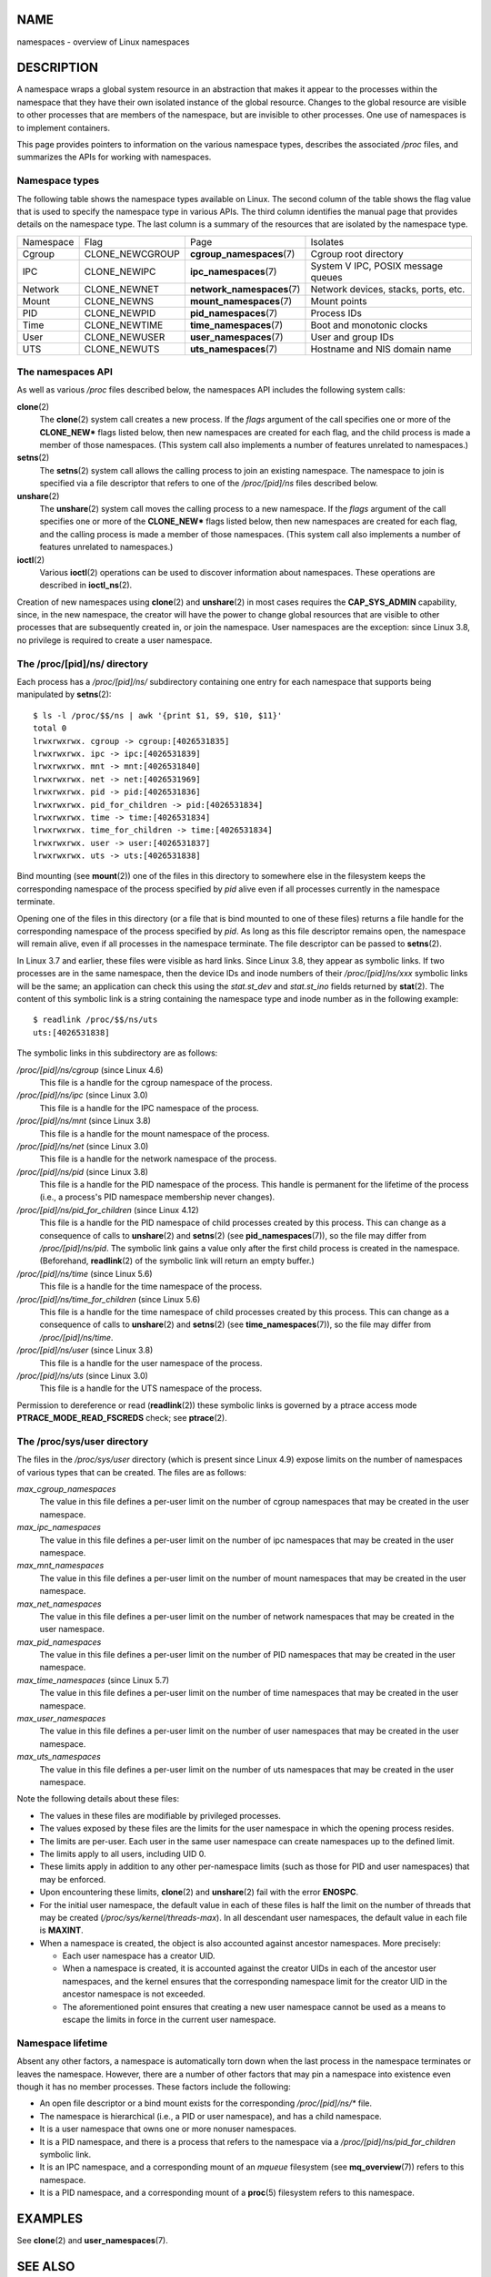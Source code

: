 NAME
====

namespaces - overview of Linux namespaces

DESCRIPTION
===========

A namespace wraps a global system resource in an abstraction that makes
it appear to the processes within the namespace that they have their own
isolated instance of the global resource. Changes to the global resource
are visible to other processes that are members of the namespace, but
are invisible to other processes. One use of namespaces is to implement
containers.

This page provides pointers to information on the various namespace
types, describes the associated */proc* files, and summarizes the APIs
for working with namespaces.

Namespace types
---------------

The following table shows the namespace types available on Linux. The
second column of the table shows the flag value that is used to specify
the namespace type in various APIs. The third column identifies the
manual page that provides details on the namespace type. The last column
is a summary of the resources that are isolated by the namespace type.

+-----------+-----------------+-----------------------------+-----------------------+
| Namespace | Flag            | Page                        | Isolates              |
+-----------+-----------------+-----------------------------+-----------------------+
| Cgroup    | CLONE_NEWCGROUP | **cgroup_namespaces**\ (7)  | Cgroup root directory |
+-----------+-----------------+-----------------------------+-----------------------+
| IPC       | CLONE_NEWIPC    | **ipc_namespaces**\ (7)     | System V IPC,         |
|           |                 |                             | POSIX message queues  |
+-----------+-----------------+-----------------------------+-----------------------+
| Network   | CLONE_NEWNET    | **network_namespaces**\ (7) | Network devices,      |
|           |                 |                             | stacks, ports, etc.   |
+-----------+-----------------+-----------------------------+-----------------------+
| Mount     | CLONE_NEWNS     | **mount_namespaces**\ (7)   | Mount points          |
+-----------+-----------------+-----------------------------+-----------------------+
| PID       | CLONE_NEWPID    | **pid_namespaces**\ (7)     | Process IDs           |
+-----------+-----------------+-----------------------------+-----------------------+
| Time      | CLONE_NEWTIME   | **time_namespaces**\ (7)    | Boot and monotonic    |
|           |                 |                             | clocks                |
+-----------+-----------------+-----------------------------+-----------------------+
| User      | CLONE_NEWUSER   | **user_namespaces**\ (7)    | User and group IDs    |
+-----------+-----------------+-----------------------------+-----------------------+
| UTS       | CLONE_NEWUTS    | **uts_namespaces**\ (7)     | Hostname and NIS      |
|           |                 |                             | domain name           |
+-----------+-----------------+-----------------------------+-----------------------+

The namespaces API
------------------

As well as various */proc* files described below, the namespaces API
includes the following system calls:

**clone**\ (2)
   The **clone**\ (2) system call creates a new process. If the *flags*
   argument of the call specifies one or more of the **CLONE_NEW\***
   flags listed below, then new namespaces are created for each flag,
   and the child process is made a member of those namespaces. (This
   system call also implements a number of features unrelated to
   namespaces.)

**setns**\ (2)
   The **setns**\ (2) system call allows the calling process to join an
   existing namespace. The namespace to join is specified via a file
   descriptor that refers to one of the */proc/[pid]/ns* files described
   below.

**unshare**\ (2)
   The **unshare**\ (2) system call moves the calling process to a new
   namespace. If the *flags* argument of the call specifies one or more
   of the **CLONE_NEW\*** flags listed below, then new namespaces are
   created for each flag, and the calling process is made a member of
   those namespaces. (This system call also implements a number of
   features unrelated to namespaces.)

**ioctl**\ (2)
   Various **ioctl**\ (2) operations can be used to discover information
   about namespaces. These operations are described in
   **ioctl_ns**\ (2).

Creation of new namespaces using **clone**\ (2) and **unshare**\ (2) in
most cases requires the **CAP_SYS_ADMIN** capability, since, in the new
namespace, the creator will have the power to change global resources
that are visible to other processes that are subsequently created in, or
join the namespace. User namespaces are the exception: since Linux 3.8,
no privilege is required to create a user namespace.

The /proc/[pid]/ns/ directory
-----------------------------

Each process has a */proc/[pid]/ns/* subdirectory containing one entry
for each namespace that supports being manipulated by **setns**\ (2):

::

   $ ls -l /proc/$$/ns | awk '{print $1, $9, $10, $11}'
   total 0
   lrwxrwxrwx. cgroup -> cgroup:[4026531835]
   lrwxrwxrwx. ipc -> ipc:[4026531839]
   lrwxrwxrwx. mnt -> mnt:[4026531840]
   lrwxrwxrwx. net -> net:[4026531969]
   lrwxrwxrwx. pid -> pid:[4026531836]
   lrwxrwxrwx. pid_for_children -> pid:[4026531834]
   lrwxrwxrwx. time -> time:[4026531834]
   lrwxrwxrwx. time_for_children -> time:[4026531834]
   lrwxrwxrwx. user -> user:[4026531837]
   lrwxrwxrwx. uts -> uts:[4026531838]

Bind mounting (see **mount**\ (2)) one of the files in this directory to
somewhere else in the filesystem keeps the corresponding namespace of
the process specified by *pid* alive even if all processes currently in
the namespace terminate.

Opening one of the files in this directory (or a file that is bind
mounted to one of these files) returns a file handle for the
corresponding namespace of the process specified by *pid*. As long as
this file descriptor remains open, the namespace will remain alive, even
if all processes in the namespace terminate. The file descriptor can be
passed to **setns**\ (2).

In Linux 3.7 and earlier, these files were visible as hard links. Since
Linux 3.8, they appear as symbolic links. If two processes are in the
same namespace, then the device IDs and inode numbers of their
*/proc/[pid]/ns/xxx* symbolic links will be the same; an application can
check this using the *stat.st_dev* and *stat.st_ino* fields returned by
**stat**\ (2). The content of this symbolic link is a string containing
the namespace type and inode number as in the following example:

::

   $ readlink /proc/$$/ns/uts
   uts:[4026531838]

The symbolic links in this subdirectory are as follows:

*/proc/[pid]/ns/cgroup* (since Linux 4.6)
   This file is a handle for the cgroup namespace of the process.

*/proc/[pid]/ns/ipc* (since Linux 3.0)
   This file is a handle for the IPC namespace of the process.

*/proc/[pid]/ns/mnt* (since Linux 3.8)
   This file is a handle for the mount namespace of the process.

*/proc/[pid]/ns/net* (since Linux 3.0)
   This file is a handle for the network namespace of the process.

*/proc/[pid]/ns/pid* (since Linux 3.8)
   This file is a handle for the PID namespace of the process. This
   handle is permanent for the lifetime of the process (i.e., a
   process's PID namespace membership never changes).

*/proc/[pid]/ns/pid_for_children* (since Linux 4.12)
   This file is a handle for the PID namespace of child processes
   created by this process. This can change as a consequence of calls to
   **unshare**\ (2) and **setns**\ (2) (see **pid_namespaces**\ (7)), so
   the file may differ from */proc/[pid]/ns/pid*. The symbolic link
   gains a value only after the first child process is created in the
   namespace. (Beforehand, **readlink**\ (2) of the symbolic link will
   return an empty buffer.)

*/proc/[pid]/ns/time* (since Linux 5.6)
   This file is a handle for the time namespace of the process.

*/proc/[pid]/ns/time_for_children* (since Linux 5.6)
   This file is a handle for the time namespace of child processes
   created by this process. This can change as a consequence of calls to
   **unshare**\ (2) and **setns**\ (2) (see **time_namespaces**\ (7)),
   so the file may differ from */proc/[pid]/ns/time*.

*/proc/[pid]/ns/user* (since Linux 3.8)
   This file is a handle for the user namespace of the process.

*/proc/[pid]/ns/uts* (since Linux 3.0)
   This file is a handle for the UTS namespace of the process.

Permission to dereference or read (**readlink**\ (2)) these symbolic
links is governed by a ptrace access mode **PTRACE_MODE_READ_FSCREDS**
check; see **ptrace**\ (2).

The /proc/sys/user directory
----------------------------

The files in the */proc/sys/user* directory (which is present since
Linux 4.9) expose limits on the number of namespaces of various types
that can be created. The files are as follows:

*max_cgroup_namespaces*
   The value in this file defines a per-user limit on the number of
   cgroup namespaces that may be created in the user namespace.

*max_ipc_namespaces*
   The value in this file defines a per-user limit on the number of ipc
   namespaces that may be created in the user namespace.

*max_mnt_namespaces*
   The value in this file defines a per-user limit on the number of
   mount namespaces that may be created in the user namespace.

*max_net_namespaces*
   The value in this file defines a per-user limit on the number of
   network namespaces that may be created in the user namespace.

*max_pid_namespaces*
   The value in this file defines a per-user limit on the number of PID
   namespaces that may be created in the user namespace.

*max_time_namespaces* (since Linux 5.7)
   The value in this file defines a per-user limit on the number of time
   namespaces that may be created in the user namespace.

*max_user_namespaces*
   The value in this file defines a per-user limit on the number of user
   namespaces that may be created in the user namespace.

*max_uts_namespaces*
   The value in this file defines a per-user limit on the number of uts
   namespaces that may be created in the user namespace.

Note the following details about these files:

-  The values in these files are modifiable by privileged processes.

-  The values exposed by these files are the limits for the user
   namespace in which the opening process resides.

-  The limits are per-user. Each user in the same user namespace can
   create namespaces up to the defined limit.

-  The limits apply to all users, including UID 0.

-  These limits apply in addition to any other per-namespace limits
   (such as those for PID and user namespaces) that may be enforced.

-  Upon encountering these limits, **clone**\ (2) and **unshare**\ (2)
   fail with the error **ENOSPC**.

-  For the initial user namespace, the default value in each of these
   files is half the limit on the number of threads that may be created
   (*/proc/sys/kernel/threads-max*). In all descendant user namespaces,
   the default value in each file is **MAXINT**.

-  When a namespace is created, the object is also accounted against
   ancestor namespaces. More precisely:

   -  Each user namespace has a creator UID.

   -  When a namespace is created, it is accounted against the creator
      UIDs in each of the ancestor user namespaces, and the kernel
      ensures that the corresponding namespace limit for the creator UID
      in the ancestor namespace is not exceeded.

   -  The aforementioned point ensures that creating a new user
      namespace cannot be used as a means to escape the limits in force
      in the current user namespace.

Namespace lifetime
------------------

Absent any other factors, a namespace is automatically torn down when
the last process in the namespace terminates or leaves the namespace.
However, there are a number of other factors that may pin a namespace
into existence even though it has no member processes. These factors
include the following:

-  An open file descriptor or a bind mount exists for the corresponding
   */proc/[pid]/ns/\** file.

-  The namespace is hierarchical (i.e., a PID or user namespace), and
   has a child namespace.

-  It is a user namespace that owns one or more nonuser namespaces.

-  It is a PID namespace, and there is a process that refers to the
   namespace via a */proc/[pid]/ns/pid_for_children* symbolic link.

-  It is an IPC namespace, and a corresponding mount of an *mqueue*
   filesystem (see **mq_overview**\ (7)) refers to this namespace.

-  It is a PID namespace, and a corresponding mount of a **proc**\ (5)
   filesystem refers to this namespace.

EXAMPLES
========

See **clone**\ (2) and **user_namespaces**\ (7).

SEE ALSO
========

**nsenter**\ (1), **readlink**\ (1), **unshare**\ (1), **clone**\ (2),
**ioctl_ns**\ (2), **setns**\ (2), **unshare**\ (2), **proc**\ (5),
**capabilities**\ (7), **cgroup_namespaces**\ (7), **cgroups**\ (7),
**credentials**\ (7), **ipc_namespaces**\ (7),
**network_namespaces**\ (7), **pid_namespaces**\ (7),
**user_namespaces**\ (7), **uts_namespaces**\ (7), **lsns**\ (8),
**pam_namespace**\ (8), **switch_root**\ (8)

